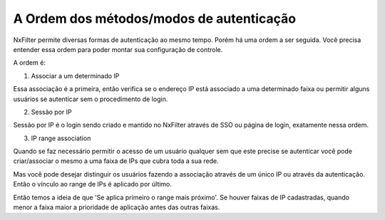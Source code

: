 A Ordem dos métodos/modos de autenticação
^^^^^^^^^^^^^^^^^^^^^^^^^^^^^^^^^^^^^^^^^^

NxFilter permite diversas formas de autenticação ao mesmo tempo. Porém há uma ordem a ser seguida. Você precisa entender essa ordem para poder montar sua configuração de controle.


A ordem é:

1. Associar a um determinado IP

Essa associação é a primeira, então verifica se o endereço IP está associado a uma determinado faixa ou permitir alguns usuários se autenticar sem o procedimento de login.


2. Sessão por IP

Sessão por IP é o login sendo criado e mantido no NxFilter através de SSO ou página de login, exatamente nessa ordem. 
 
3. IP range association 

Quando se faz necessário permitir o acesso de um usuário qualquer sem que este precise se autenticar você pode criar/associar o mesmo a uma faixa de IPs que cubra toda a sua rede. 

Mas você pode desejar distinguir os usuários fazendo a associação através de um único IP ou através da autenticação. Então o vínculo ao range de IPs é aplicado por último.

Então temos a ideia de que 'Se aplica primeiro o range mais próximo'. Se houver faixas de IP cadastradas, quando menor a faixa maior a prioridade de aplicação antes das outras faixas.

